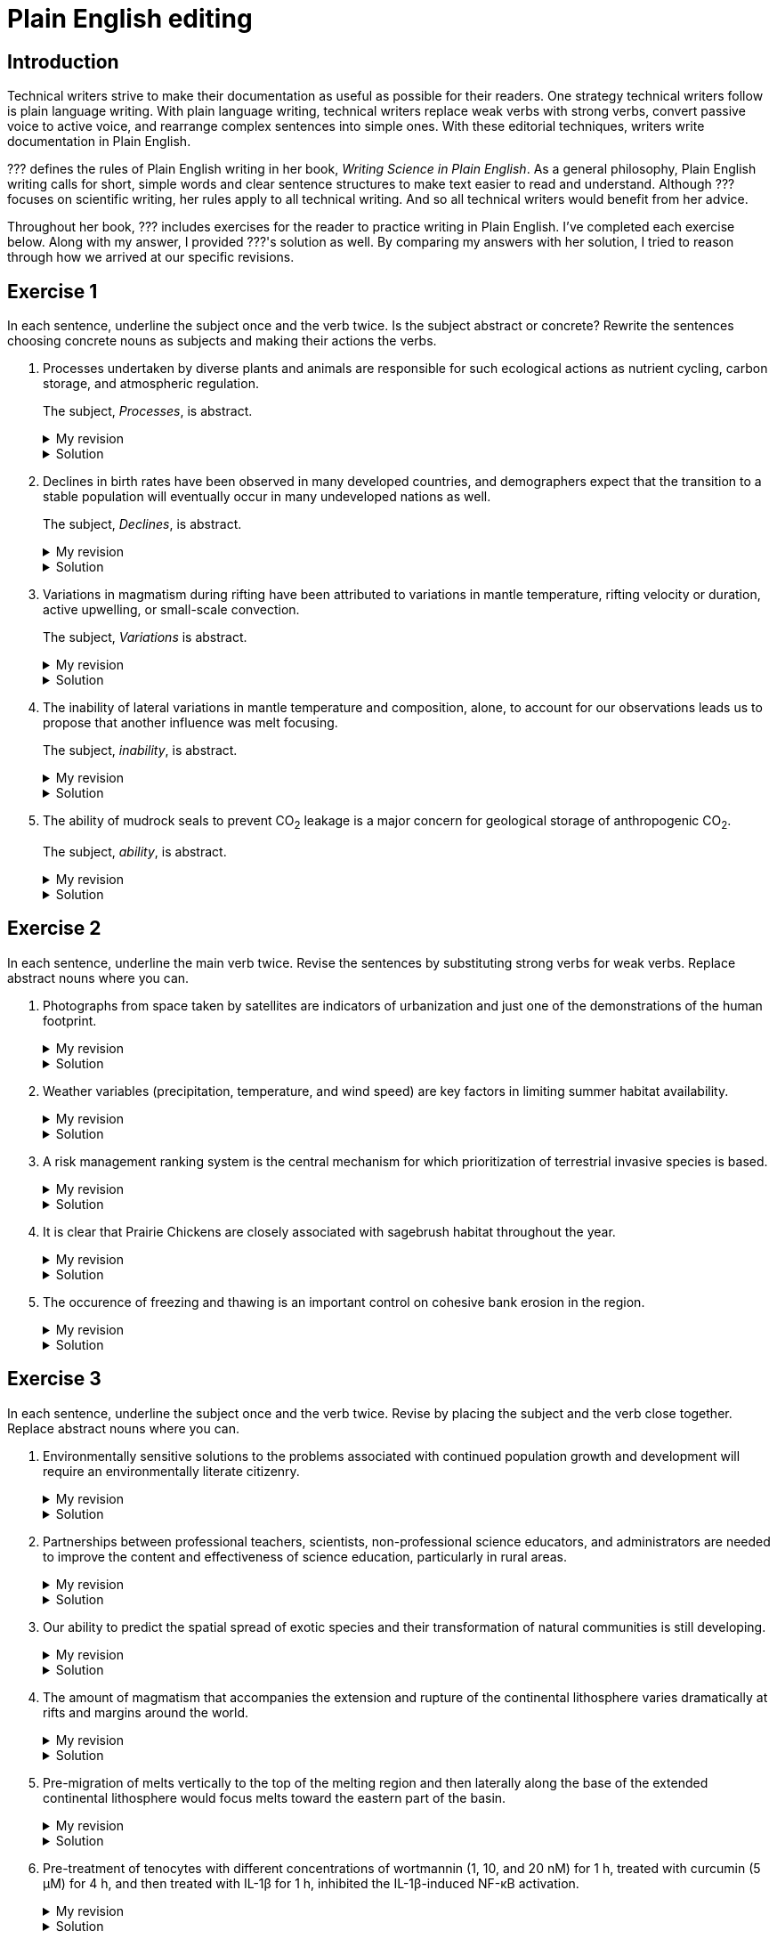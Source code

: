 = Plain English editing
:page-last_modified_at: 2025-06-12
:page-liquid:
:page-categories: ["portfolio"]
:page-toc: true
:page-toc_label: "Table of contents"
:page-toc_icon: "cog"
:page-toc_sticky: true

== Introduction

Technical writers strive to make their documentation as useful as possible for their readers. One strategy technical writers follow is plain language writing. With plain language writing, technical writers replace weak verbs with strong verbs, convert passive voice to active voice, and rearrange complex sentences into simple ones. With these editorial techniques, writers write documentation in Plain English.

??? defines the rules of Plain English writing in her book, _Writing Science in Plain English_. As a general philosophy, Plain English writing calls for short, simple words and clear sentence structures to make text easier to read and understand. Although ??? focuses on scientific writing, her rules apply to all technical writing. And so all technical writers would benefit from her advice.

Throughout her book, ??? includes exercises for the reader to practice writing in Plain English. I've completed each exercise below. Along with my answer, I provided ???'s solution as well. By comparing my answers with her solution, I tried to reason through how we arrived at our specific revisions.

== Exercise 1

In each sentence, underline the subject once and the verb twice. Is the subject abstract or concrete? Rewrite the sentences choosing concrete nouns as subjects and making their actions the verbs.

. [.underline]#Processes# undertaken by diverse plants and animals [.doubleunderline]#are# responsible for such ecological actions as nutrient cycling, carbon storage, and atmospheric regulation.
+
--
The subject, _Processes_, is abstract.

.My revision
[%collapsible]
====
Diverse [.underline]#plants and animals# [.doubleunderline]#perform# ecological actions such as nutrient cycling, carbon storage, and atmospheric regulation.
====

.Solution
[%collapsible]
====
An [.underline]#ecosystem# of diverse plants and animals [.doubleunderline]#cycles# nutrients, [.doubleunderline]#stores# carbon, and [.doubleunderline]#regulates# the atmosphere.
====
--
+
. [.underline]#Declines# in birth rates [.doubleunderline]#have been observed# in many developed countries, and demographers expect that the transition to a stable population will eventually occur in many undeveloped nations as well.
+
--
The subject, _Declines_, is abstract.

.My revision
[%collapsible]
====
[.underline]#Demographers# [.doubleunderline]#have observed# declines in birth rates in many developed countries. [.underline]#They# [.doubleunderline]#expect# the same to happen eventually in undeveloped nations as well.
====

.Solution
[%collapsible]
====
[.underline]#Demographers# [.doubleunderline]#have observed# that birth rates are declining in many developed countries. They [.doubleunderline]#expect# that populations will eventually stabilize as birth rates decline in undeveloped countries as well.
====
--
+
. [.underline]#Variations# in magmatism during rifting [.doubleunderline]#have been attributed# to variations in mantle temperature, rifting velocity or duration, active upwelling, or small-scale convection.
+
--
The subject, _Variations_ is abstract.

.My revision
[%collapsible]
====
During rifting, [.underline]#magmatism# [.doubleunderline]#changes# according to changes in mantle temperature, speeds and durations of rifting, movements of magma, and transfers of heat.
====

.Solution
[%collapsible]
====
[.underline]#Magma# produced during rifting [.doubleunderline]#varies# for several reasons: changes in mantel temperature, rifting velocity or duration, active upwelling, or small-scale convection.
====
--
+
. The [.underline]#inability# of lateral variations in mantle temperature and composition, alone, to account for our observations [.doubleunderline]#leads# us to propose that another influence was melt focusing.
+
--
The subject, _inability_, is abstract.

.My revision
[%collapsible]
====
[.underline]#We# could not [.doubleunderline]#attribute# our observations to only lateral differences in mantel temperature and composition. [.underline]#We# [.doubleunderline]#propose# melt focusing as another influence on our observations.
====

.Solution
[%collapsible]
====
[.underline]#We# [.doubleunderline]#could# not [.doubleunderline]#account# for our observations with lateral variations in mantle temperatures and composition alone. Another [.underline]#influence# [.doubleunderline]#was# melt focusing.
====
--
+
. The [.underline]#ability# of mudrock seals to prevent CO~2~ leakage [.doubleunderline]#is# a major concern for geological storage of anthropogenic CO~2~.
+
--
The subject, _ability_, is abstract.

.My revision
[%collapsible]
====
Mudrock [.underline]#seals# [.doubleunderline]#can prevent# CO~2~ leakage and thus can add to the geological storage of anthropogenic CO~2~.
====

.Solution
[%collapsible]
====
[.underline]#Geologists# [.doubleunderline]#are concerned# that mudrock seals may allow anthropogenic CO~2~ to leak from geological storage.
====
--

== Exercise 2

In each sentence, underline the main verb twice. Revise the sentences by substituting strong verbs for weak verbs. Replace abstract nouns where you can.

. Photographs from space taken by satellites [.doubleunderline]#are# indicators of urbanization and just one of the demonstrations of the human footprint.
+
--
.My revision
[%collapsible]
====
Photographs from space taken by satellites [.doubleunderline]#indicate# urbanization and [.doubleunderline]#demonstrate# the human footprint on the planet.
====

.Solution
[%collapsible]
====
Satellite photographs [.doubleunderline]#indicate# the spread of urban areas and [.doubleunderline]#demonstrate# the human footprint.
====
--
+
. Weather variables (precipitation, temperature, and wind speed) [.doubleunderline]#are# key factors in limiting summer habitat availability.
+
--
.My revision
[%collapsible]
====
Precipitation, temperature, and wind speed [.doubleunderline]#limit# available summer habitat.
====

.Solution
[%collapsible]
====
Precipitation, temperature, and wind speed [.doubleunderline]#limit# available summer habitat.
====
--
+
. A risk management ranking system [.doubleunderline]#is# the central mechanism for which prioritization of terrestrial invasive species is based.
+
--
.My revision
[%collapsible]
====
A risk management ranking system [.doubleunderline]#prioritizes# terrestrial invasive species.
====

.Solution
[%collapsible]
====
We [.doubleunderline]#rank# terrestrial invasive species according to the threat they pose to the environment.
====
--
+
. It [.doubleunderline]#is# clear that Prairie Chickens are closely associated with sagebrush habitat throughout the year.
+
--
.My revision
[%collapsible]
====
Prairie Chickens [.doubleunderline]#live# in sagebrush habitat throughout the year.
====

.Solution
[%collapsible]
====
Prairie Chickens [.doubleunderline]#occupy# sagebrush habitat throughout the year.
====
--
+
. The occurence of freezing and thawing [.doubleunderline]#is# an important control on cohesive bank erosion in the region.
+
--
.My revision
[%collapsible]
====
Freezing and thawing [.doubleunderline]#control# cohesive bank erosion in the region.
====

.Solution
[%collapsible]
====
Freezing and thawing [.doubleunderline]#control# cohesive bank erosion in the region.
====
--

== Exercise 3

In each sentence, underline the subject once and the verb twice. Revise by placing the subject and the verb close together. Replace abstract nouns where you can.

. Environmentally sensitive [.underline]#solutions# to the problems associated with continued population growth and development [.doubleunderline]#will require# an environmentally literate citizenry.
+
--
.My revision
[%collapsible]
====
[.underline]#We# [.doubleunderline]#will require# environmentally literate citizens to find environmentally sensitive solutions to the problems of our continuously growing and developing population.
====

.Solution
[%collapsible]
====
To develop sustainable solutions to the problems of human growth and development, [.underline]#we# [.doubleunderline]#will need# environmentally literate citizens.
====
--
+
. [.underline]#Partnerships# between professional teachers, scientists, non-professional science educators, and administrators [.doubleunderline]#are# needed to improve the content and effectiveness of science education, particularly in rural areas.
+
--
.My revision
[%collapsible]
====
[.underline]#Scientists and science educators# [.doubleunderline]#must work# together to improve science education, particularly in rural areas.
====

.Solution
[%collapsible]
====
By building partnerships between professional teachers, scientists, nonprofessional science educators, and administrators, [.underline]#we# [.doubleunderline]#can improve# the content and effectiveness of science education, particularly in rural areas.
====
--
+
. Our [.underline]#ability# to predict the spatial spread of exotic species and their transformation of natural communities [.underline]#is# still developing.
+
--
.My revision
[%collapsible]
====
[.underline]#We# [.doubleunderline]#cannot predict# yet how exotic species spread through the environment and how they transform natural communities.
====

.Solution
[%collapsible]
====
[.underline]#We# still [.doubleunderline]#cannot predict# with certainty how an exotic species will spread or transform a natural community.
====
--
+
. The [.underline]#amount# of magmatism that accompanies the extension and rupture of the continental lithosphere [.doubleunderline]#varies# dramatically at rifts and margins around the world.
+
--
.My revision
[%collapsible]
====
As the continental lithosphere extends and ruptures, the accompanying magma [.underline]#flow# [.doubleunderline]#varies# dramatically at rifts and margins around the world.
====

.Solution
[%collapsible]
====
When the continental lithosphere extends and ruptures at rifts and margins, the [.underline]#amount# of accompanying magmatism [.doubleunderline]#varies# dramatically.
====
--
+
. [.underline]#Pre-migration# of melts vertically to the top of the melting region and then laterally along the base of the extended continental lithosphere [.doubleunderline]#would focus# melts toward the eastern part of the basin.
+
--
.My revision
[%collapsible]
====
* If melts migrated to the top of the melting region and then along the base of the continental lithosphere, [.underline]#they# [.doubleunderline]#would focus# towards the eastern part of the basin.
* [.underline]#Melts# [.doubleunderline]#would focus# toward the eastern part of the basin if they migrated to the top of the melting region and then along the base of the continental lithosphere.
====

.Solution
[%collapsible]
====
[.underline]#Melts# [.doubleunderline]#migrate# vertically to the top of the melting region, then laterally along the base of the extended continental lithosphere toward the eastern part of the basin.
====
--
+
. Pre-treatment of tenocytes with different concentrations of wortmannin (1, 10, and 20 nM) for 1 h, treated with curcumin (5 μM) for 4 h, and then treated with IL-1β for 1 h, inhibited the IL-1β-induced NF-κB activation.
+
--
.My revision
[%collapsible]
====
[.underline]#We# [.doubleunderline]#prevented# IL-1β from activating NF-κB in tenocytes by treating them with different wortmannin concentrations (1, 10, and 20 nM) for 1 h, curcumin (5 μM) for 4 h, and then IL-1β for 1 h.
====

.Solution
[%collapsible]
====
[.underline]#We# [.doubleunderline]#inhibited# the IL-1β-induced NF-κB activation by treating tenocytes with wortmannin (1, 10, and 20 nM) for 1h, followed by curcumin (5μM) for 4h, and then IL-1β for 1 h.
====
--
